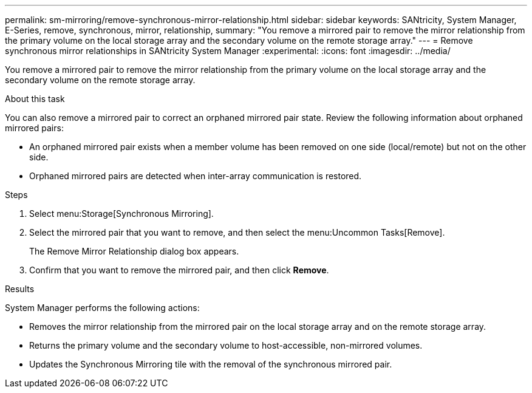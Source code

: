 ---
permalink: sm-mirroring/remove-synchronous-mirror-relationship.html
sidebar: sidebar
keywords: SANtricity, System Manager, E-Series, remove, synchronous, mirror, relationship,
summary: "You remove a mirrored pair to remove the mirror relationship from the primary volume on the local storage array and the secondary volume on the remote storage array."
---
= Remove synchronous mirror relationships in SANtricity System Manager
:experimental:
:icons: font
:imagesdir: ../media/

[.lead]
You remove a mirrored pair to remove the mirror relationship from the primary volume on the local storage array and the secondary volume on the remote storage array.

.About this task

You can also remove a mirrored pair to correct an orphaned mirrored pair state. Review the following information about orphaned mirrored pairs:

* An orphaned mirrored pair exists when a member volume has been removed on one side (local/remote) but not on the other side.
* Orphaned mirrored pairs are detected when inter-array communication is restored.

.Steps

. Select menu:Storage[Synchronous Mirroring].
. Select the mirrored pair that you want to remove, and then select the menu:Uncommon Tasks[Remove].
+
The Remove Mirror Relationship dialog box appears.

. Confirm that you want to remove the mirrored pair, and then click *Remove*.

.Results

System Manager performs the following actions:

* Removes the mirror relationship from the mirrored pair on the local storage array and on the remote storage array.
* Returns the primary volume and the secondary volume to host-accessible, non-mirrored volumes.
* Updates the Synchronous Mirroring tile with the removal of the synchronous mirrored pair.
